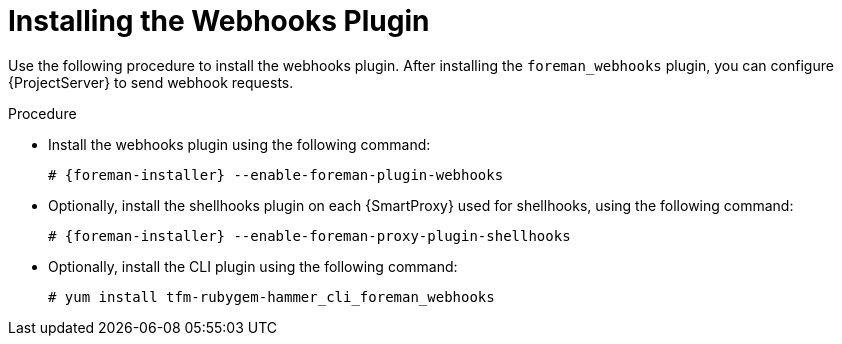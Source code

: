 [id="installing-webhooks-shellhooks-plugin_{context}"]
= Installing the Webhooks Plugin

Use the following procedure to install the webhooks plugin. After installing the `foreman_webhooks` plugin, you can configure {ProjectServer} to send webhook requests.

.Procedure

* Install the webhooks plugin using the following command:
+
[options="nowrap" subs="+quotes,attributes"]
----
# {foreman-installer} --enable-foreman-plugin-webhooks
----

* Optionally, install the shellhooks plugin on each {SmartProxy} used for shellhooks, using the following command:
+
[options="nowrap" subs="+quotes,attributes"]
----
# {foreman-installer} --enable-foreman-proxy-plugin-shellhooks
----

* Optionally, install the CLI plugin using the following command:
+
[options="nowrap" subs="+quotes,attributes"]
----
# yum install tfm-rubygem-hammer_cli_foreman_webhooks
----
